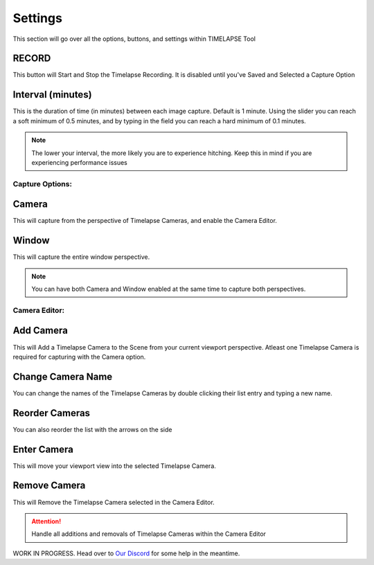 Settings
========

This section will go over all the options, buttons, and settings within TIMELAPSE Tool

RECORD
""""""
.. image:: images/record.png
This button will Start and Stop the Timelapse Recording. It is disabled until you've Saved and Selected a Capture Option

Interval (minutes)
""""""""""""""""""
.. image:: images/interval(minutes).png
This is the duration of time (in minutes) between each image capture. Default is 1 minute. Using the slider you can reach a soft minimum of 0.5 minutes, and by typing in the field you can reach a hard minimum of 0.1 minutes.      

.. note::
    The lower your interval, the more likely you are to experience hitching. Keep this in mind if you are experiencing performance issues

Capture Options:
----------------
Camera
""""""
.. image:: images/camera.png
This will capture from the perspective of Timelapse Cameras, and enable the Camera Editor.

Window
""""""
.. image:: images/window.png
This will capture the entire window perspective.

.. note::
   You can have both Camera and Window enabled at the same time to capture both perspectives.

Camera Editor:
--------------
Add Camera
""""""""""
.. image:: images/add_camera.png
This will Add a Timelapse Camera to the Scene from your current viewport perspective. Atleast one Timelapse Camera is required for capturing with the Camera option.

Change Camera Name
""""""""""""""""""
.. image:: images/custom_name.gif
You can change the names of the Timelapse Cameras by double clicking their list entry and typing a new name.

Reorder Cameras
"""""""""""""""
.. image:: images/change_order.gif
You can also reorder the list with the arrows on the side

Enter Camera
""""""""""""
.. image:: images/enter_camera.png
This will move your viewport view into the selected Timelapse Camera.

Remove Camera
"""""""""""""
.. image:: images/remove_camera.png
This will Remove the Timelapse Camera selected in the Camera Editor.

.. attention::
   Handle all additions and removals of Timelapse Cameras within the Camera Editor


WORK IN PROGRESS. Head over to `Our Discord <https://discord.gg/5UK6uFnVV9>`_ for some help in the meantime. 

